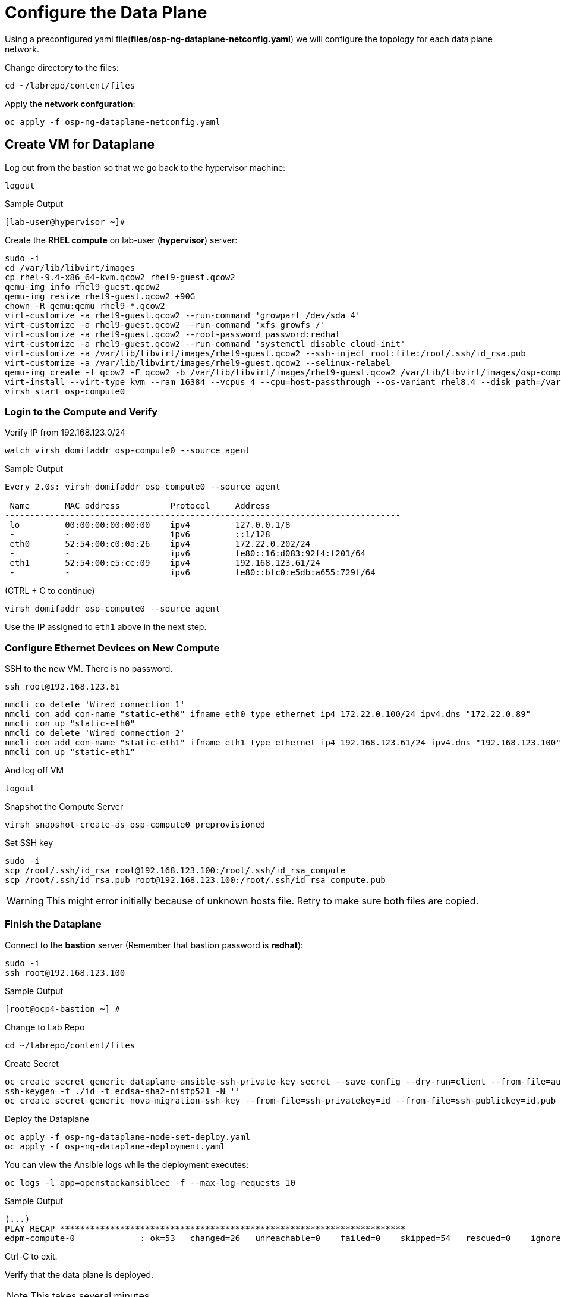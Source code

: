 = Configure the Data Plane

Using a preconfigured yaml file(*files/osp-ng-dataplane-netconfig.yaml*) we will configure the topology for each data plane network.

Change directory to the files:

[source,bash,role=execute]
----
cd ~/labrepo/content/files
----

Apply the *network confguration*:

[source,bash,role=execute]
----
oc apply -f osp-ng-dataplane-netconfig.yaml
----

== Create VM for Dataplane

Log out from the bastion so that we go back to the hypervisor machine:

[source,bash,role=execute]
----
logout
----

.Sample Output
----
[lab-user@hypervisor ~]#
----

Create the *RHEL compute* on lab-user (*hypervisor*) server:

[source,bash,role=execute]
----
sudo -i
cd /var/lib/libvirt/images
cp rhel-9.4-x86_64-kvm.qcow2 rhel9-guest.qcow2
qemu-img info rhel9-guest.qcow2
qemu-img resize rhel9-guest.qcow2 +90G
chown -R qemu:qemu rhel9-*.qcow2
virt-customize -a rhel9-guest.qcow2 --run-command 'growpart /dev/sda 4'
virt-customize -a rhel9-guest.qcow2 --run-command 'xfs_growfs /'
virt-customize -a rhel9-guest.qcow2 --root-password password:redhat
virt-customize -a rhel9-guest.qcow2 --run-command 'systemctl disable cloud-init'
virt-customize -a /var/lib/libvirt/images/rhel9-guest.qcow2 --ssh-inject root:file:/root/.ssh/id_rsa.pub
virt-customize -a /var/lib/libvirt/images/rhel9-guest.qcow2 --selinux-relabel
qemu-img create -f qcow2 -F qcow2 -b /var/lib/libvirt/images/rhel9-guest.qcow2 /var/lib/libvirt/images/osp-compute-0.qcow2
virt-install --virt-type kvm --ram 16384 --vcpus 4 --cpu=host-passthrough --os-variant rhel8.4 --disk path=/var/lib/libvirt/images/osp-compute-0.qcow2,device=disk,bus=virtio,format=qcow2 --network network:ocp4-provisioning --network network:ocp4-net --boot hd,network --noautoconsole --vnc --name osp-compute0 --noreboot
virsh start osp-compute0
----

=== Login to the Compute and Verify

Verify IP from 192.168.123.0/24

[source,bash,role=execute]
----
watch virsh domifaddr osp-compute0 --source agent
----

.Sample Output
[source,bash]
----
Every 2.0s: virsh domifaddr osp-compute0 --source agent                                                                                                 hypervisor: Wed Apr 17 07:03:13 2024

 Name       MAC address          Protocol     Address
-------------------------------------------------------------------------------
 lo         00:00:00:00:00:00    ipv4         127.0.0.1/8
 -          -                    ipv6         ::1/128
 eth0       52:54:00:c0:0a:26    ipv4         172.22.0.202/24
 -          -                    ipv6         fe80::16:d083:92f4:f201/64
 eth1       52:54:00:e5:ce:09    ipv4         192.168.123.61/24
 -          -                    ipv6         fe80::bfc0:e5db:a655:729f/64
----

(CTRL + C to continue)

[source,bash,role=execute]
----
virsh domifaddr osp-compute0 --source agent
----

Use the IP assigned to `eth1` above in the next step.

=== Configure Ethernet Devices on New Compute

SSH to the new VM.
There is no password.

[source,bash,role=execute]
----
ssh root@192.168.123.61
----

[source,bash,role=execute]
----
nmcli co delete 'Wired connection 1'
nmcli con add con-name "static-eth0" ifname eth0 type ethernet ip4 172.22.0.100/24 ipv4.dns "172.22.0.89"
nmcli con up "static-eth0"
nmcli co delete 'Wired connection 2'
nmcli con add con-name "static-eth1" ifname eth1 type ethernet ip4 192.168.123.61/24 ipv4.dns "192.168.123.100" ipv4.gateway "192.168.123.1"
nmcli con up "static-eth1"
----

And log off VM

[source,bash,role=execute]
----
logout
----

Snapshot the Compute Server

[source,bash,role=execute]
----
virsh snapshot-create-as osp-compute0 preprovisioned
----

Set SSH key

[source,bash,role=execute]
----
sudo -i
scp /root/.ssh/id_rsa root@192.168.123.100:/root/.ssh/id_rsa_compute
scp /root/.ssh/id_rsa.pub root@192.168.123.100:/root/.ssh/id_rsa_compute.pub
----

WARNING: This might error initially because of unknown hosts file.
Retry to make sure both files are copied.

=== Finish the Dataplane

Connect to the *bastion* server (Remember that bastion password is *redhat*):

[source,bash,role=execute]
----
sudo -i
ssh root@192.168.123.100
----

.Sample Output
----
[root@ocp4-bastion ~] #
----

Change to Lab Repo

[source,bash,role=execute]
----
cd ~/labrepo/content/files
----

Create Secret

[source,bash,role=execute]
----
oc create secret generic dataplane-ansible-ssh-private-key-secret --save-config --dry-run=client --from-file=authorized_keys=/root/.ssh/id_rsa_compute.pub --from-file=ssh-privatekey=/root/.ssh/id_rsa_compute --from-file=ssh-publickey=/root/.ssh/id_rsa_compute.pub -n openstack -o yaml | oc apply -f-
ssh-keygen -f ./id -t ecdsa-sha2-nistp521 -N ''
oc create secret generic nova-migration-ssh-key --from-file=ssh-privatekey=id --from-file=ssh-publickey=id.pub -n openstack -o yaml | oc apply -f-
----

Deploy the Dataplane

[source,bash,role=execute]
----
oc apply -f osp-ng-dataplane-node-set-deploy.yaml
oc apply -f osp-ng-dataplane-deployment.yaml
----

You can view the Ansible logs while the deployment executes:

[source,bash,role=execute]
----
oc logs -l app=openstackansibleee -f --max-log-requests 10
----

.Sample Output
----
(...)
PLAY RECAP *********************************************************************
edpm-compute-0             : ok=53   changed=26   unreachable=0    failed=0    skipped=54   rescued=0    ignored=0
----

Ctrl-C to exit.

Verify that the data plane is deployed.

NOTE: This takes several minutes.

[source,bash,role=execute]
----
oc get openstackdataplanedeployment
----

Repeat the query until you see the following:

.Sample Output
----
NAME                  STATUS   MESSAGE
openstack-edpm-ipam   True     Setup Complete
----

[source,bash,role=execute]
----
oc get openstackdataplanenodeset
----

Repeat the query until you see the following:

.Sample Output
----
NAME                  STATUS   MESSAGE
openstack-edpm-ipam   True     NodeSet Ready
----
